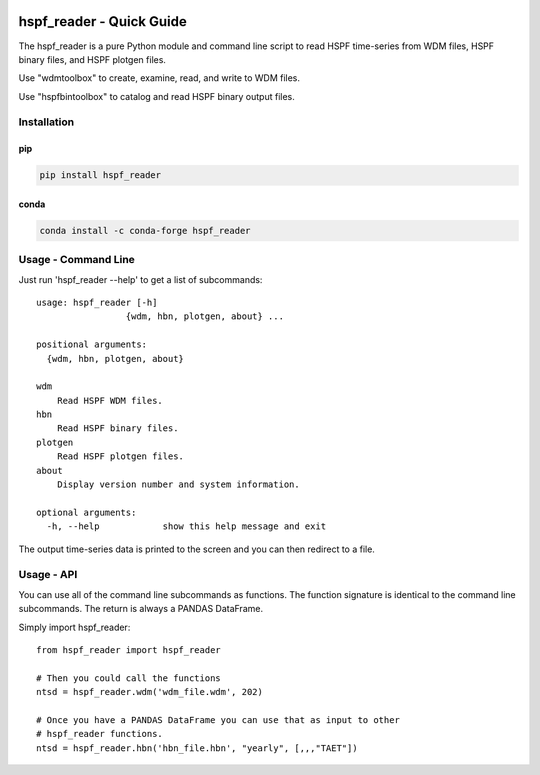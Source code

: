 .. image:: https://github.com/timcera/hspf_reader/actions/workflows/pypi-package.yml/badge.svg
    :alt: Tests
    :target: https://github.com/timcera/hspf_reader/actions/workflows/pypi-package.yml
    :height: 20

.. image:: https://img.shields.io/coveralls/github/timcera/hspf_reader
    :alt: Test Coverage
    :target: https://coveralls.io/r/timcera/hspf_reader?branch=master
    :height: 20

.. image:: https://img.shields.io/pypi/v/hspf_reader.svg
    :alt: Latest release
    :target: https://pypi.python.org/pypi/hspf_reader/
    :height: 20

.. image:: http://img.shields.io/pypi/l/hspf_reader.svg
    :alt: BSD-3 clause license
    :target: https://pypi.python.org/pypi/hspf_reader/
    :height: 20

.. image:: https://img.shields.io/pypi/pyversions/hspf_reader
    :alt: PyPI - Python Version
    :target: https://pypi.org/project/hspf_reader/
    :height: 20

hspf_reader - Quick Guide
=========================
The hspf_reader is a pure Python module and command line script to read HSPF
time-series from WDM files, HSPF binary files, and HSPF plotgen files.

Use "wdmtoolbox" to create, examine, read, and write to WDM files.

Use "hspfbintoolbox" to catalog and read HSPF binary output files.

Installation
------------
pip
~~~
.. code-block:: bash

    pip install hspf_reader

conda
~~~~~
.. code-block:: bash

    conda install -c conda-forge hspf_reader

Usage - Command Line
--------------------
Just run 'hspf_reader --help' to get a list of subcommands::


    usage: hspf_reader [-h]
                     {wdm, hbn, plotgen, about} ...

    positional arguments:
      {wdm, hbn, plotgen, about}

    wdm
        Read HSPF WDM files.
    hbn
        Read HSPF binary files.
    plotgen
        Read HSPF plotgen files.
    about
        Display version number and system information.

    optional arguments:
      -h, --help            show this help message and exit

The output time-series data is printed to the screen and you can then redirect
to a file.

Usage - API
-----------
You can use all of the command line subcommands as functions.  The function
signature is identical to the command line subcommands.  The return is always
a PANDAS DataFrame.

Simply import hspf_reader::

    from hspf_reader import hspf_reader

    # Then you could call the functions
    ntsd = hspf_reader.wdm('wdm_file.wdm', 202)

    # Once you have a PANDAS DataFrame you can use that as input to other
    # hspf_reader functions.
    ntsd = hspf_reader.hbn('hbn_file.hbn', "yearly", [,,,"TAET"])
